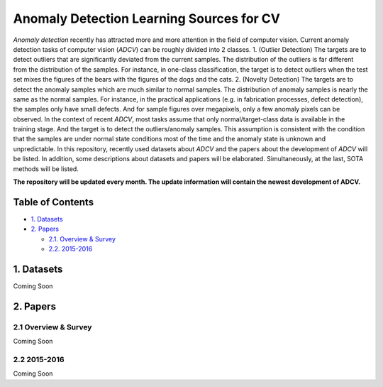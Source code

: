 Anomaly Detection Learning Sources for CV
====================================================

*Anomaly detection* recently has attracted more and more attention in the field of computer vision. Current anomaly detection tasks of computer vision (*ADCV*) can be roughly divided into 2 classes.
1. (Outlier Detection) The targets are to detect outliers that are significantly deviated from the current samples. The distribution of the outliers is far different from the distribution of the samples. For instance, in one-class classification, the target is to detect outliers when the test set mixes the figures of the bears with the figures of the dogs and the cats.
2. (Novelty Detection) The targets are to detect the anomaly samples which are much similar to normal samples. The distribution of anomaly samples is nearly the same as the normal samples. For instance, in the practical applications (e.g. in fabrication processes, defect detection), the samples only have small defects. And for sample figures over megapixels, only a few anomaly pixels can be observed.
In the context of recent *ADCV*, most tasks assume that only normal/target-class data is available in the training stage. And the target is to detect the outliers/anomaly samples. This assumption is consistent with the condition that the samples are under normal state conditions most of the time and the anomaly state is unknown and unpredictable. In this repository, recently used datasets about *ADCV* and the papers about the development of *ADCV* will be listed. In addition, some descriptions about datasets and papers will be elaborated. Simultaneously, at the last, SOTA methods will be listed.

**The repository will be updated every month. The update information will contain the newest development of ADCV.**

Table of Contents
-----------------


* `1. Datasets <#1-datasets>`_
* `2. Papers <#2-papers>`_

  * `2.1. Overview & Survey <#21-overview--survey>`_
  * `2.2. 2015-2016 <#22-2015-2016>`_
  
  
1. Datasets
-----------
Coming Soon

2. Papers
---------

2.1 Overview & Survey
^^^^^^^^^^^^^^^^^^^^^
Coming Soon

2.2 2015-2016
^^^^^^^^^^^^^^^^^^^^^
Coming Soon

